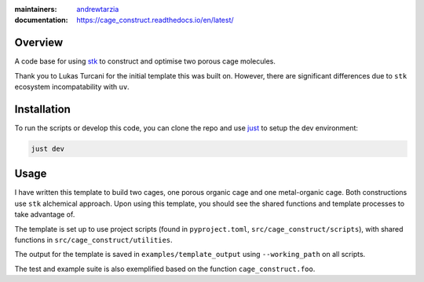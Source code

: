 :maintainers:
  `andrewtarzia <https://github.com/andrewtarzia/>`_
:documentation: https://cage_construct.readthedocs.io/en/latest/


Overview
========

A code base for using `stk <https://stk.readthedocs.io/en/stable/>`_ to
construct and optimise two porous cage molecules.

Thank you to Lukas Turcani for the initial template this was built on. However,
there are significant differences due to ``stk`` ecosystem incompatability with
``uv``.

Installation
============

To run the scripts or develop this code, you can clone the repo and use
`just <https://github.com/casey/just>`_ to setup the dev environment:

.. code-block:: bash

  just dev

Usage
=====

I have written this template to build two cages, one porous organic cage and
one metal-organic cage. Both constructions use ``stk`` alchemical approach.
Upon using this template, you should see the shared functions and template
processes to take advantage of.

The template is set up to use project scripts (found in ``pyproject.toml``,
``src/cage_construct/scripts``), with shared functions in
``src/cage_construct/utilities``.

The output for the template is saved in ``examples/template_output`` using
``--working_path`` on all scripts.

The test and example suite is also exemplified based on the function
``cage_construct.foo``.

